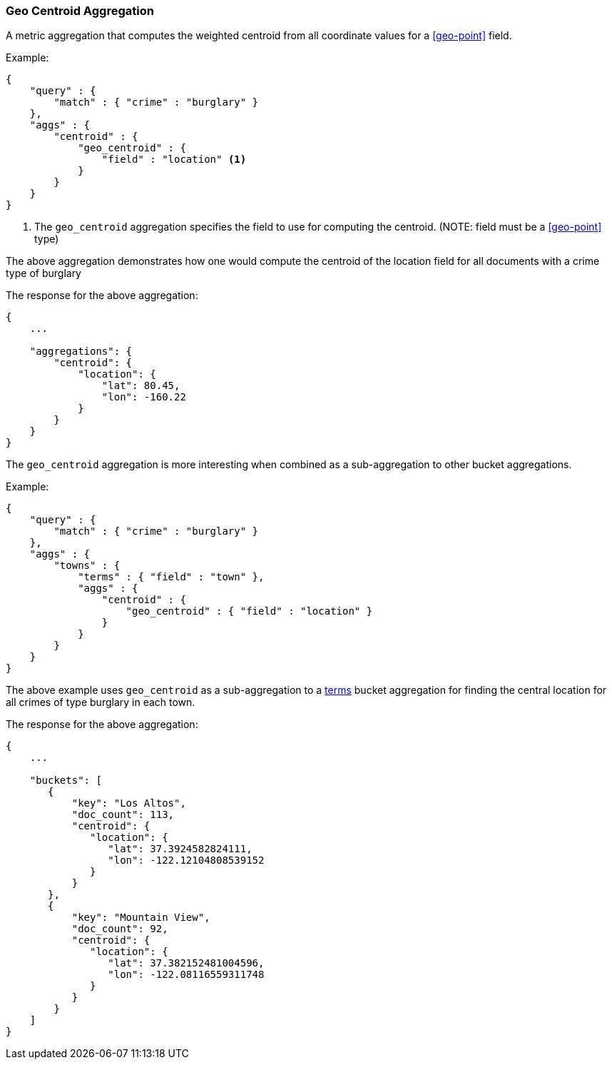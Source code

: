 [[search-aggregations-metrics-geocentroid-aggregation]]
=== Geo Centroid Aggregation

A metric aggregation that computes the weighted centroid from all coordinate values for a <<geo-point>> field.


Example:

[source,js]
--------------------------------------------------
{
    "query" : {
        "match" : { "crime" : "burglary" }
    },
    "aggs" : {
        "centroid" : {
            "geo_centroid" : {
                "field" : "location" <1>
            }
        }
    }
}
--------------------------------------------------

<1> The `geo_centroid` aggregation specifies the field to use for computing the centroid. (NOTE: field must be a <<geo-point>> type)

The above aggregation demonstrates how one would compute the centroid of the location field for all documents with a crime type of burglary

The response for the above aggregation:

[source,js]
--------------------------------------------------
{
    ...

    "aggregations": {
        "centroid": {
            "location": {
                "lat": 80.45,
                "lon": -160.22
            }
        }
    }
}
--------------------------------------------------


The `geo_centroid` aggregation is more interesting when combined as a sub-aggregation to other bucket aggregations.

Example:

[source,js]
--------------------------------------------------
{
    "query" : {
        "match" : { "crime" : "burglary" }
    },
    "aggs" : {
        "towns" : {
            "terms" : { "field" : "town" },
            "aggs" : {
                "centroid" : {
                    "geo_centroid" : { "field" : "location" }
                }
            }
        }
    }
}
--------------------------------------------------

The above example uses `geo_centroid` as a sub-aggregation to a <<search-aggregations-bucket-terms-aggregation, terms>> bucket aggregation
for finding the central location for all crimes of type burglary in each town.

The response for the above aggregation:

[source,js]
--------------------------------------------------
{
    ...

    "buckets": [
       {
           "key": "Los Altos",
           "doc_count": 113,
           "centroid": {
              "location": {
                 "lat": 37.3924582824111,
                 "lon": -122.12104808539152
              }
           }
       },
       {
           "key": "Mountain View",
           "doc_count": 92,
           "centroid": {
              "location": {
                 "lat": 37.382152481004596,
                 "lon": -122.08116559311748
              }
           }
        }
    ]
}
--------------------------------------------------